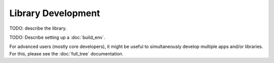 Library Development
===================

TODO: describe the library.

TODO: Describe setting up a :doc:`build_env`.

For advanced users (mostly core developers), it might be useful to simultaneously develop multiple apps and/or libraries. For this, please see the :doc:`full_tree` documentation.
